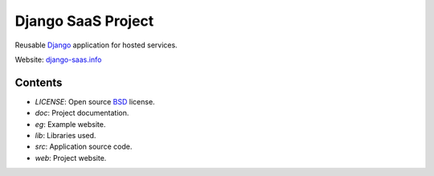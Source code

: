 Django SaaS Project
===================

Reusable Django_ application for hosted services.

Website: django-saas.info_

.. _Django: http://www.djangoproject.com/
.. _django-saas.info: http://django-saas.info/

Contents
--------
- *LICENSE*: Open source BSD_ license.
- *doc*: Project documentation.
- *eg*: Example website.
- *lib*: Libraries used.
- *src*: Application source code.
- *web*: Project website.

.. _BSD: http://www.opensource.org/licenses/bsd-license.php

